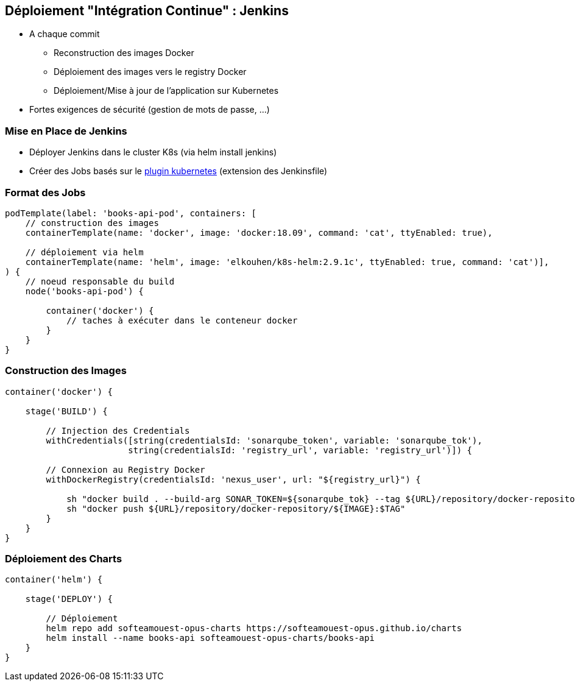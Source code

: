 == [orange]#Déploiement "Intégration Continue" : Jenkins#

[%step]
* A chaque commit
** Reconstruction des images Docker 
** Déploiement des images vers le registry Docker
** Déploiement/Mise à jour de l'application sur Kubernetes 
* [.red]#Fortes exigences de sécurité (gestion de mots de passe, ...)#

=== Mise en Place de Jenkins

[%step]
* Déployer Jenkins dans le cluster K8s (via helm install jenkins)
* Créer des Jobs basés sur le https://github.com/jenkinsci/kubernetes-plugin[plugin kubernetes] (extension des Jenkinsfile)

=== Format des Jobs

[source, groovy]
----
podTemplate(label: 'books-api-pod', containers: [
    // construction des images
    containerTemplate(name: 'docker', image: 'docker:18.09', command: 'cat', ttyEnabled: true),

    // déploiement via helm
    containerTemplate(name: 'helm', image: 'elkouhen/k8s-helm:2.9.1c', ttyEnabled: true, command: 'cat')],
) {
    // noeud responsable du build
    node('books-api-pod') {

        container('docker') {
            // taches à exécuter dans le conteneur docker
        }
    }
}
----

=== Construction des Images

[source, groovy]
----
container('docker') {

    stage('BUILD') {

        // Injection des Credentials
        withCredentials([string(credentialsId: 'sonarqube_token', variable: 'sonarqube_tok'),
                        string(credentialsId: 'registry_url', variable: 'registry_url')]) {

        // Connexion au Registry Docker
        withDockerRegistry(credentialsId: 'nexus_user', url: "${registry_url}") {

            sh "docker build . --build-arg SONAR_TOKEN=${sonarqube_tok} --tag ${URL}/repository/docker-repository/${IMAGE}:$TAG"
            sh "docker push ${URL}/repository/docker-repository/${IMAGE}:$TAG"
        }
    }
}
----

=== Déploiement des Charts

[source, groovy]
----
container('helm') {

    stage('DEPLOY') {

        // Déploiement
        helm repo add softeamouest-opus-charts https://softeamouest-opus.github.io/charts
        helm install --name books-api softeamouest-opus-charts/books-api
    }
}
----